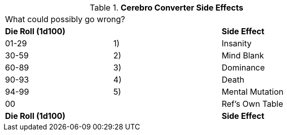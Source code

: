 // Table 47.4 Cerebro Converter Side Effects
.*Cerebro Converter Side Effects*
[width="75%",cols="3*^",frame="all", stripes="even"]
|===
3+<|What could possibly go wrong?
s|Die Roll (1d100)
s|
s|Side Effect

|01-29
|1)
|Insanity

|30-59
|2)
|Mind Blank

|60-89
|3)
|Dominance

|90-93
|4)
|Death

|94-99
|5)
|Mental Mutation

|00
|
|Ref's Own Table

s|Die Roll (1d100)
s|
s|Side Effect


|===
